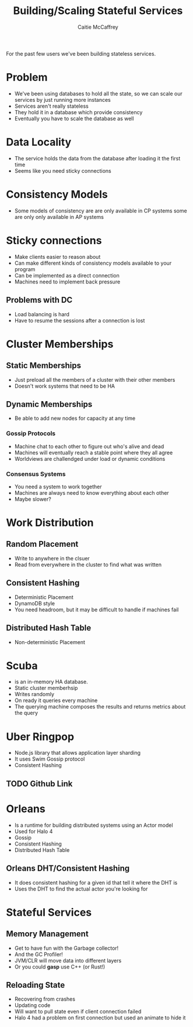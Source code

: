 #+TITLE: Building/Scaling Stateful Services
#+AUTHOR: Caitie McCaffrey

For the past few users we've been building stateless services.

* Problem
- We've been using databases to hold all the state, so we can scale our services by just running more instances
- Services aren't really stateless
- They hold it in a database which provide consistency 
- Eventually you have to scale the database as well

* Data Locality
- The service holds the data from the database after loading it the first time
- Seems like you need sticky connections

* Consistency Models
- Some models of consistency are are only available in CP systems some are only only available in AP systems

* Sticky connections
- Make clients easier to reason about
- Can make different kinds of consistency models available to your program
- Can be implemented  as a direct connection
- Machines need to implement back pressure 

** Problems with DC
- Load balancing is hard
- Have to resume the sessions after a connection is lost

* Cluster Memberships
** Static Memberships
- Just preload all the members of a cluster with their other members
- Doesn't work systems that need to be HA
** Dynamic Memberships
- Be able to add new nodes for capacity at any time
*** Gossip Protocols
- Machine chat to each other to figure out who's alive and dead
- Machines will eventually reach a stable point where they all agree
- Worldviews are challendged under load or dynamic conditions
*** Consensus Systems
- You need a system to work together
- Machines are always need to know everything about each other
- Maybe slower? 

* Work Distribution
** Random Placement
- Write to anywhere in the clsuer
- Read from everywhere in the cluster to find what was written
** Consistent Hashing
- Deterministic Placement
- DynamoDB style
- You need headroom, but it may be difficult to handle if machines fail
** Distributed Hash Table
- Non-deterministic Placement

* Scuba
- is an in-memory HA database.
- Static cluster memberhsip
- Writes randomly
- On ready it queries every machine
- The querying machine composes the results and returns metrics about the query

* Uber Ringpop
- Node.js library that allows application layer sharding 
- It uses Swim Gossip protocol
- Consistent Hashing

** TODO Github Link

* Orleans
- Is a runtime for building distributed systems using an Actor model
- Used for Halo 4
- Gossip
- Consistent Hashing
- Distributed Hash Table

** Orleans DHT/Consistent Hashing
- It does consistent hashing for a given id that tell it where the DHT is
- Uses the DHT to find the actual actor you're looking for

* Stateful Services
** Memory Management
- Get to have fun with the Garbage collector!
- And the GC Profiler!
- JVM/CLR will move data into different layers
- Or you could *gasp* use C++ (or Rust!)

** Reloading State
- Recovering from crashes
- Updating code
- Will want to pull state even if client connection failed
- Halo 4 had a problem on first connection but used an animate to hide it

